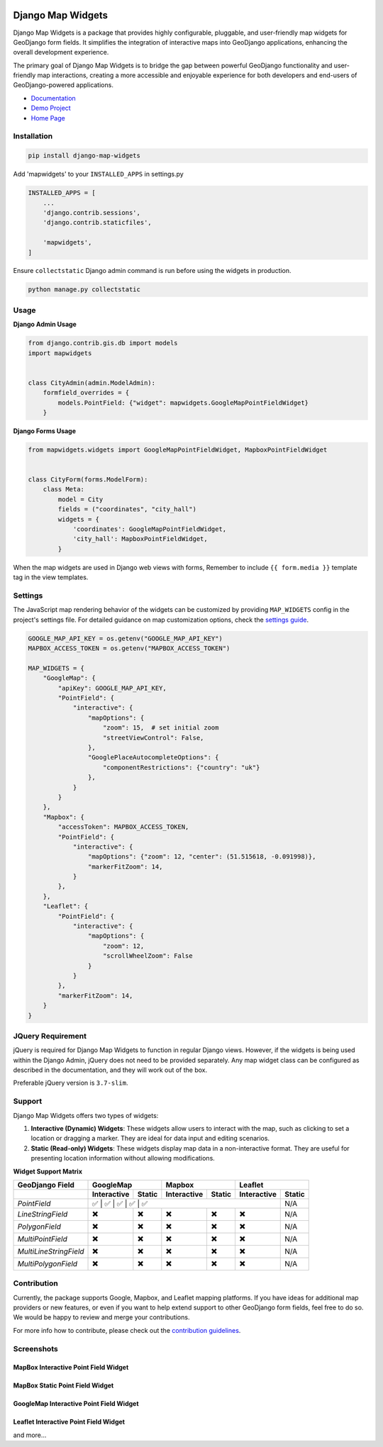 .. image:: https://badge.fury.io/py/django-map-widgets.svg
   :target: https://badge.fury.io/py/django-map-widgets

Django Map Widgets
==================

Django Map Widgets is a package that provides highly configurable, pluggable, and user-friendly map widgets for
GeoDjango form fields. It simplifies the integration of interactive maps into GeoDjango applications, enhancing the
overall development experience.

The primary goal of Django Map Widgets is to bridge the gap between powerful GeoDjango functionality and user-friendly
map interactions, creating a more accessible and enjoyable experience for both developers and end-users of
GeoDjango-powered applications.

.. image:: https://github.com/erdem/django-map-widgets/assets/1518272/f2df8654-b29a-4d64-9159-87a3790ede0b
   :alt: Mapbox Interactive Widget



- `Documentation <http://django-map-widgets.readthedocs.io/>`_
- `Demo Project <https://github.com/erdem/django-map-widgets/tree/main/demo>`_
- `Home Page <https://github.com/erdem/django-map-widgets/>`_

Installation
~~~~~~~~~~~~

.. code-block:: shell

    pip install django-map-widgets

Add 'mapwidgets' to your ``INSTALLED_APPS`` in settings.py

.. code-block:: python

    INSTALLED_APPS = [
        ...
        'django.contrib.sessions',
        'django.contrib.staticfiles',

        'mapwidgets',
    ]

Ensure ``collectstatic`` Django admin command is run before using the widgets in production.

.. code-block:: shell

    python manage.py collectstatic

Usage
~~~~~

**Django Admin Usage**

.. code-block:: python

    from django.contrib.gis.db import models
    import mapwidgets


    class CityAdmin(admin.ModelAdmin):
        formfield_overrides = {
            models.PointField: {"widget": mapwidgets.GoogleMapPointFieldWidget}
        }

**Django Forms Usage**

.. code-block:: python

    from mapwidgets.widgets import GoogleMapPointFieldWidget, MapboxPointFieldWidget


    class CityForm(forms.ModelForm):
        class Meta:
            model = City
            fields = ("coordinates", "city_hall")
            widgets = {
                'coordinates': GoogleMapPointFieldWidget,
                'city_hall': MapboxPointFieldWidget,
            }

When the map widgets are used in Django web views with forms, Remember to include ``{{ form.media }}`` template tag in the
view templates.

Settings
~~~~~~~~

The JavaScript map rendering behavior of the widgets can be customized by providing ``MAP_WIDGETS`` config in the
project's settings file. For detailed guidance on map customization options, check
the `settings guide <http://django-map-widgets.readthedocs.io/settings>`_.

.. code-block:: python

    GOOGLE_MAP_API_KEY = os.getenv("GOOGLE_MAP_API_KEY")
    MAPBOX_ACCESS_TOKEN = os.getenv("MAPBOX_ACCESS_TOKEN")

    MAP_WIDGETS = {
        "GoogleMap": {
            "apiKey": GOOGLE_MAP_API_KEY,
            "PointField": {
                "interactive": {
                    "mapOptions": {
                        "zoom": 15,  # set initial zoom
                        "streetViewControl": False,
                    },
                    "GooglePlaceAutocompleteOptions": {
                        "componentRestrictions": {"country": "uk"}
                    },
                }
            }
        },
        "Mapbox": {
            "accessToken": MAPBOX_ACCESS_TOKEN,
            "PointField": {
                "interactive": {
                    "mapOptions": {"zoom": 12, "center": (51.515618, -0.091998)},
                    "markerFitZoom": 14,
                }
            },
        },
        "Leaflet": {
            "PointField": {
                "interactive": {
                    "mapOptions": {
                        "zoom": 12,
                        "scrollWheelZoom": False
                    }
                }
            },
            "markerFitZoom": 14,
        }
    }

JQuery Requirement
~~~~~~~~~~~~~~~~~~

jQuery is required for Django Map Widgets to function in regular Django views. However, if the widgets is being used
within the Django Admin, jQuery does not need to be provided separately. Any map widget class can be configured as
described in the documentation, and they will work out of the box.

Preferable jQuery version is ``3.7-slim``.

Support
~~~~~~~

Django Map Widgets offers two types of widgets:

1. **Interactive (Dynamic) Widgets**: These widgets allow users to interact with the map, such as clicking to set a
   location or dragging a marker. They are ideal for data input and editing scenarios.

2. **Static (Read-only) Widgets**: These widgets display map data in a non-interactive format. They are useful for
   presenting location information without allowing modifications.

**Widget Support Matrix**

+------------------------+-------------+--------+-------------+--------+-------------+--------+
| **GeoDjango Field**    | **GoogleMap**        | **Mapbox**           | **Leaflet**          |
+------------------------+-------------+--------+-------------+--------+-------------+--------+
|                        | Interactive | Static | Interactive | Static | Interactive | Static |
+========================+=============+========+=============+========+=============+========+
| *PointField*           | ✅           | ✅      | ✅           | ✅      | ✅      | N/A    |
+------------------------+-------------+--------+-------------+--------+-------------+--------+
| *LineStringField*      | ✖️          | ✖️     | ✖️          | ✖️     | ✖️          | N/A    |
+------------------------+-------------+--------+-------------+--------+-------------+--------+
| *PolygonField*         | ✖️          | ✖️     | ✖️          | ✖️     | ✖️          | N/A    |
+------------------------+-------------+--------+-------------+--------+-------------+--------+
| *MultiPointField*      | ✖️          | ✖️     | ✖️          | ✖️     | ✖️          | N/A    |
+------------------------+-------------+--------+-------------+--------+-------------+--------+
| *MultiLineStringField* | ✖️          | ✖️     | ✖️          | ✖️     | ✖️          | N/A    |
+------------------------+-------------+--------+-------------+--------+-------------+--------+
| *MultiPolygonField*    | ✖️          | ✖️     | ✖️          | ✖️     | ✖️          | N/A    |
+------------------------+-------------+--------+-------------+--------+-------------+--------+

Contribution
~~~~~~~~~~~~

Currently, the package supports Google, Mapbox, and Leaflet mapping platforms. If you have ideas for additional map
providers or new features, or even if you want to help extend support to other GeoDjango form fields, feel free to do
so. We would be happy to review and merge your contributions.

For more info how to contribute, please check out
the `contribution guidelines <http://django-map-widgets.readthedocs.io/contribution>`_.

Screenshots
~~~~~~~~~~~

MapBox Interactive Point Field Widget
^^^^^^^^^^^^^^^^^^^^^^^^^^^^^^^^^^^^^

.. image:: https://github.com/erdem/django-map-widgets/assets/1518272/e6e454f0-6486-4fe7-a0b3-712b9371030a
   :alt: MapBox Interactive Point Field Widget

MapBox Static Point Field Widget
^^^^^^^^^^^^^^^^^^^^^^^^^^^^^^^^

.. image:: https://github.com/erdem/django-map-widgets/assets/1518272/491f2091-5620-4a50-9ed8-d63ddba3a88b
   :alt: MapBox Static Point Field Widget

GoogleMap Interactive Point Field Widget
^^^^^^^^^^^^^^^^^^^^^^^^^^^^^^^^^^^^^^^^

.. image:: https://github.com/erdem/django-map-widgets/assets/1518272/4da33221-20f6-4c44-875c-f1d4b0f98e5a
   :alt: GoogleMap Interactive Point Field Widget

Leaflet Interactive Point Field Widget
^^^^^^^^^^^^^^^^^^^^^^^^^^^^^^^^^^^^^^

.. image:: https://github.com/erdem/django-map-widgets/assets/1518272/a45158f7-2ec0-4e1a-8dfa-8da0442b832f
   :alt: Leaflet Interactive Point Field Widget

and more...

